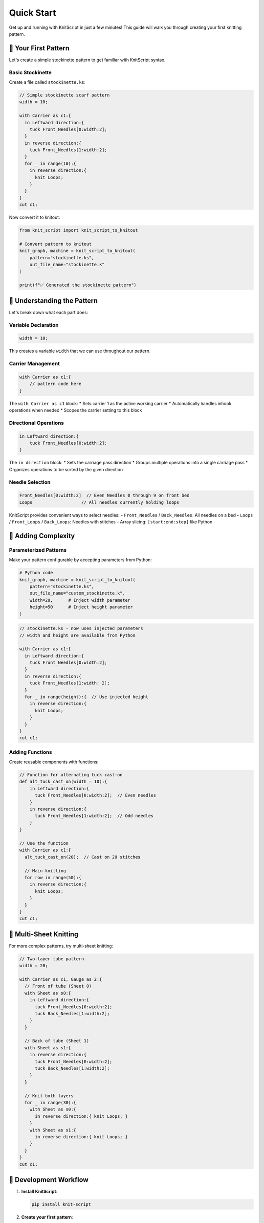 Quick Start
===========

Get up and running with KnitScript in just a few minutes! This guide will walk you through creating your first knitting pattern.

🎯 Your First Pattern
---------------------

Let's create a simple stockinette pattern to get familiar with KnitScript syntax.

Basic Stockinette
~~~~~~~~~~~~~~~~~

Create a file called ``stockinette.ks``:

.. code-block:: knitscript

   // Simple stockinette scarf pattern
   width = 10;

   with Carrier as c1:{
     in Leftward direction:{
       tuck Front_Needles[0:width:2];
     }
     in reverse direction:{
       tuck Front_Needles[1:width:2];
     }
     for _ in range(10):{
       in reverse direction:{
         knit Loops;
       }
     }
   }
   cut c1;

Now convert it to knitout:

.. code-block:: python

   from knit_script import knit_script_to_knitout

   # Convert pattern to knitout
   knit_graph, machine = knit_script_to_knitout(
       pattern="stockinette.ks",
       out_file_name="stockinette.k"
   )

   print(f"✅ Generated the stockinette pattern")

🧶 Understanding the Pattern
----------------------------

Let's break down what each part does:

Variable Declaration
~~~~~~~~~~~~~~~~~~~~

.. code-block:: knitscript

   width = 10;

This creates a variable ``width`` that we can use throughout our pattern.

Carrier Management
~~~~~~~~~~~~~~~~~~

.. code-block:: knitscript

   with Carrier as c1:{
       // pattern code here
   }

The ``with Carrier as c1`` block:
* Sets carrier 1 as the active working carrier
* Automatically handles inhook operations when needed
* Scopes the carrier setting to this block

Directional Operations
~~~~~~~~~~~~~~~~~~~~~~

.. code-block:: knitscript

   in Leftward direction:{
       tuck Front_Needles[0:width:2];
   }

The ``in direction`` block:
* Sets the carriage pass direction
* Groups multiple operations into a single carriage pass
* Organizes operations to be sorted by the given direction

Needle Selection
~~~~~~~~~~~~~~~~

.. code-block:: knitscript

   Front_Needles[0:width:2]  // Even Needles 0 through 9 on front bed
   Loops                   // All needles currently holding loops

KnitScript provides convenient ways to select needles:
- ``Front_Needles`` / ``Back_Needles``: All needles on a bed
- ``Loops`` / ``Front_Loops`` / ``Back_Loops``: Needles with stitches
- Array slicing: ``[start:end:step]`` like Python

🔄 Adding Complexity
--------------------

Parameterized Patterns
~~~~~~~~~~~~~~~~~~~~~~

Make your pattern configurable by accepting parameters from Python:

.. code-block:: python

   # Python code
   knit_graph, machine = knit_script_to_knitout(
       pattern="stockinette.ks",
       out_file_name="custom_stockinette.k",
       width=20,      # Inject width parameter
       height=50      # Inject height parameter
   )

.. code-block:: knitscript

   // stockinette.ks - now uses injected parameters
   // width and height are available from Python

   with Carrier as c1:{
     in Leftward direction:{
       tuck Front_Needles[0:width:2];
     }
     in reverse direction:{
       tuck Front_Needles[1:width: 2];
     }
     for _ in range(height):{  // Use injected height
       in reverse direction:{
         knit Loops;
       }
     }
   }
   cut c1;

Adding Functions
~~~~~~~~~~~~~~~~

Create reusable components with functions:

.. code-block:: knitscript

   // Function for alternating tuck cast-on
   def alt_tuck_cast_on(width = 10):{
       in Leftward direction:{
         tuck Front_Needles[0:width:2];  // Even needles
       }
       in reverse direction:{
         tuck Front_Needles[1:width:2];  // Odd needles
       }
   }

   // Use the function
   with Carrier as c1:{
     alt_tuck_cast_on(20);  // Cast on 20 stitches

     // Main knitting
     for row in range(50):{
       in reverse direction:{
         knit Loops;
       }
     }
   }
   cut c1;

🎨 Multi-Sheet Knitting
-----------------------

For more complex patterns, try multi-sheet knitting:

.. code-block:: knitscript

   // Two-layer tube pattern
   width = 20;

   with Carrier as c1, Gauge as 2:{
     // Front of tube (Sheet 0)
     with Sheet as s0:{
       in Leftward direction:{
         tuck Front_Needles[0:width:2];
         tuck Back_Needles[1:width:2];
       }
     }

     // Back of tube (Sheet 1)
     with Sheet as s1:{
       in reverse direction:{
         tuck Front_Needles[0:width:2];
         tuck Back_Needles[1:width:2];
       }
     }

     // Knit both layers
     for _ in range(30):{
       with Sheet as s0:{
         in reverse direction:{ knit Loops; }
       }
       with Sheet as s1:{
         in reverse direction:{ knit Loops; }
       }
     }
   }
   cut c1;

🔧 Development Workflow
-----------------------

1. **Install KnitScript**:

   .. code-block:: bash

      pip install knit-script

2. **Create your first pattern**:

   Create ``my_pattern.ks`` with your KnitScript code.

3. **Test and iterate**:

   .. code-block:: python

      from knit_script import knit_script_to_knitout

      # Test your pattern
      try:
          knit_graph, machine = knit_script_to_knitout(
              pattern="my_pattern.ks",
              out_file_name="output.k"
          )
          print("✅ Pattern compiled successfully!")
      except Exception as e:
          print(f"❌ Error: {e}")

🎯 Next Steps
-------------

Now that you have KnitScript installed:

1. **Learn the syntax**: Read the :doc:`language_reference` for full documentation

Need Help?
----------

- 📖 **Documentation**: Complete language reference in :doc:`language_reference`
